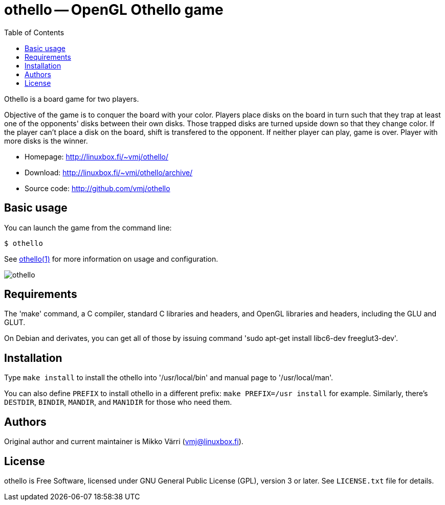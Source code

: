 = othello -- OpenGL Othello game
:toc: left
:source-highlighter: coderay

Othello is a board game for two players.

Objective of the game is to conquer the board with your color. Players
place disks on the board in turn such that they trap at least one of
the opponents' disks between their own disks. Those trapped disks are
turned upside down so that they change color. If the player can't
place a disk on the board, shift is transfered to the opponent. If
neither player can play, game is over.  Player with more disks is the
winner.

* Homepage: <http://linuxbox.fi/~vmj/othello/>
* Download: <http://linuxbox.fi/~vmj/othello/archive/>
* Source code: <http://github.com/vmj/othello>

== Basic usage

You can launch the game from the command line:

----
$ othello
----

See http://www.linuxbox.fi/~vmj/othello/othello.1.html[othello(1)]
for more information on usage and configuration.

image::http://linuxbox.fi/~vmj/othello/img/othello.png[]

== Requirements

The 'make' command, a C compiler, standard C libraries and headers,
and OpenGL libraries and headers, including the GLU and GLUT.

On Debian and derivates, you can get all of those by issuing command
'sudo apt-get install libc6-dev freeglut3-dev'.

== Installation

Type `make install` to install the othello into '/usr/local/bin' and
manual page to '/usr/local/man'.

You can also define `PREFIX` to install othello in a different prefix:
`make PREFIX=/usr install` for example.  Similarly, there's `DESTDIR`,
`BINDIR`, `MANDIR`, and `MAN1DIR` for those who need them.

== Authors

Original author and current maintainer is Mikko Värri
(vmj@linuxbox.fi).


== License

othello is Free Software, licensed under GNU General Public License
(GPL), version 3 or later.  See `LICENSE.txt` file for details.

